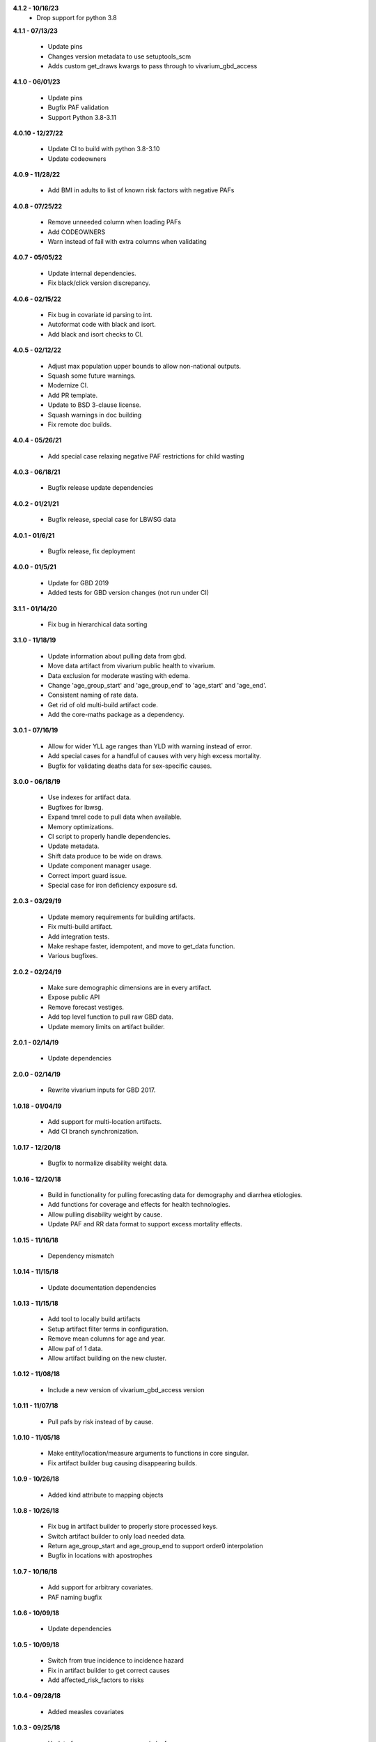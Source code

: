 **4.1.2 - 10/16/23**
 - Drop support for python 3.8

**4.1.1 - 07/13/23**

 - Update pins
 - Changes version metadata to use setuptools_scm
 - Adds custom get_draws kwargs to pass through to vivarium_gbd_access

**4.1.0 - 06/01/23**

 - Update pins
 - Bugfix PAF validation
 - Support Python 3.8-3.11

**4.0.10 - 12/27/22**

 - Update CI to build with python 3.8-3.10
 - Update codeowners

**4.0.9 - 11/28/22**

 - Add BMI in adults to list of known risk factors with negative PAFs

**4.0.8 - 07/25/22**

 - Remove unneeded column when loading PAFs
 - Add CODEOWNERS
 - Warn instead of fail with extra columns when validating

**4.0.7 - 05/05/22**

 - Update internal dependencies.
 - Fix black/click version discrepancy.

**4.0.6 - 02/15/22**

 - Fix bug in covariate id parsing to int.
 - Autoformat code with black and isort.
 - Add black and isort checks to CI.

**4.0.5 - 02/12/22**

 - Adjust max population upper bounds to allow non-national outputs.
 - Squash some future warnings.
 - Modernize CI.
 - Add PR template.
 - Update to BSD 3-clause license.
 - Squash warnings in doc building
 - Fix remote doc builds.

**4.0.4 - 05/26/21**

 - Add special case relaxing negative PAF restrictions for child wasting

**4.0.3 - 06/18/21**

 - Bugfix release update dependencies

**4.0.2 - 01/21/21**

 - Bugfix release, special case for LBWSG data

**4.0.1 - 01/6/21**

 - Bugfix release, fix deployment

**4.0.0 - 01/5/21**

 - Update for GBD 2019
 - Added tests for GBD version changes (not run under CI)

**3.1.1 - 01/14/20**

 - Fix bug in hierarchical data sorting

**3.1.0 - 11/18/19**

 - Update information about pulling data from gbd.
 - Move data artifact from vivarium public health to vivarium.
 - Data exclusion for moderate wasting with edema.
 - Change 'age_group_start' and 'age_group_end' to 'age_start' and 'age_end'.
 - Consistent naming of rate data.
 - Get rid of old multi-build artifact code.
 - Add the core-maths package as a dependency.

**3.0.1 - 07/16/19**

 - Allow for wider YLL age ranges than YLD with warning instead of error.
 - Add special cases for a handful of causes with very high excess mortality.
 - Bugfix for validating deaths data for sex-specific causes.

**3.0.0 - 06/18/19**

 - Use indexes for artifact data.
 - Bugfixes for lbwsg.
 - Expand tmrel code to pull data when available.
 - Memory optimizations.
 - CI script to properly handle dependencies.
 - Update metadata.
 - Shift data produce to be wide on draws.
 - Update component manager usage.
 - Correct import guard issue.
 - Special case for iron deficiency exposure sd.

**2.0.3 - 03/29/19**

 - Update memory requirements for building artifacts.
 - Fix multi-build artifact.
 - Add integration tests.
 - Make reshape faster, idempotent, and move to get_data function.
 - Various bugfixes.

**2.0.2 - 02/24/19**

 - Make sure demographic dimensions are in every artifact.
 - Expose public API
 - Remove forecast vestiges.
 - Add top level function to pull raw GBD data.
 - Update memory limits on artifact builder.

**2.0.1 - 02/14/19**

 - Update dependencies

**2.0.0 - 02/14/19**

 - Rewrite vivarium inputs for GBD 2017.

**1.0.18 - 01/04/19**

 - Add support for multi-location artifacts.
 - Add CI branch synchronization.

**1.0.17 - 12/20/18**

 - Bugfix to normalize disability weight data.

**1.0.16 - 12/20/18**

 - Build in functionality for pulling forecasting data for demography and diarrhea etiologies.
 - Add functions for coverage and effects for health technologies.
 - Allow pulling disability weight by cause.
 - Update PAF and RR data format to support excess mortality effects.

**1.0.15 - 11/16/18**

 - Dependency mismatch

**1.0.14 - 11/15/18**

 - Update documentation dependencies

**1.0.13 - 11/15/18**

 - Add tool to locally build artifacts
 - Setup artifact filter terms in configuration.
 - Remove mean columns for age and year.
 - Allow paf of 1 data.
 - Allow artifact building on the new cluster.

**1.0.12 - 11/08/18**

 - Include a new version of vivarium_gbd_access version

**1.0.11 - 11/07/18**

 - Pull pafs by risk instead of by cause.

**1.0.10 - 11/05/18**

 - Make entity/location/measure arguments to functions in core singular.
 - Fix artifact builder bug causing disappearing builds.

**1.0.9 - 10/26/18**

 - Added kind attribute to mapping objects

**1.0.8 - 10/26/18**

 - Fix bug in artifact builder to properly store processed keys.
 - Switch artifact builder to only load needed data.
 - Return age_group_start and age_group_end to support order0 interpolation
 - Bugfix in locations with apostrophes

**1.0.7 - 10/16/18**

 - Add support for arbitrary covariates.
 - PAF naming bugfix

**1.0.6 - 10/09/18**

 - Update dependencies

**1.0.5 - 10/09/18**

 - Switch from true incidence to incidence hazard
 - Fix in artifact builder to get correct causes
 - Add affected_risk_factors to risks

**1.0.4 - 09/28/18**

 - Added measles covariates

**1.0.3 - 09/25/18**

 - Update for coverage gap exposure/rr/paf
 - Add support for building artifacts for locations with spaces.
 - Bugfixes around measles

**1.0.2 - 09/12/18**

 - Add logging to artifact builder.
 - Various bugfixes in artifact builder.
 - Bugfix for smoking prevalence w/r/t tuberculosis

**1.0.1 - 8/22/18**

 - Move all file handling to artifact in public health
 - Rewrite loaders to be usable for individual measures
 - Make vivarium_gbd_access mockable
 - Rewrite artifact build script to support multiple locations
 - Build ArtifactPassthrough
 - Switch to new aux data source

**1.0.0 - 7/31/18**

 - Initial Release
